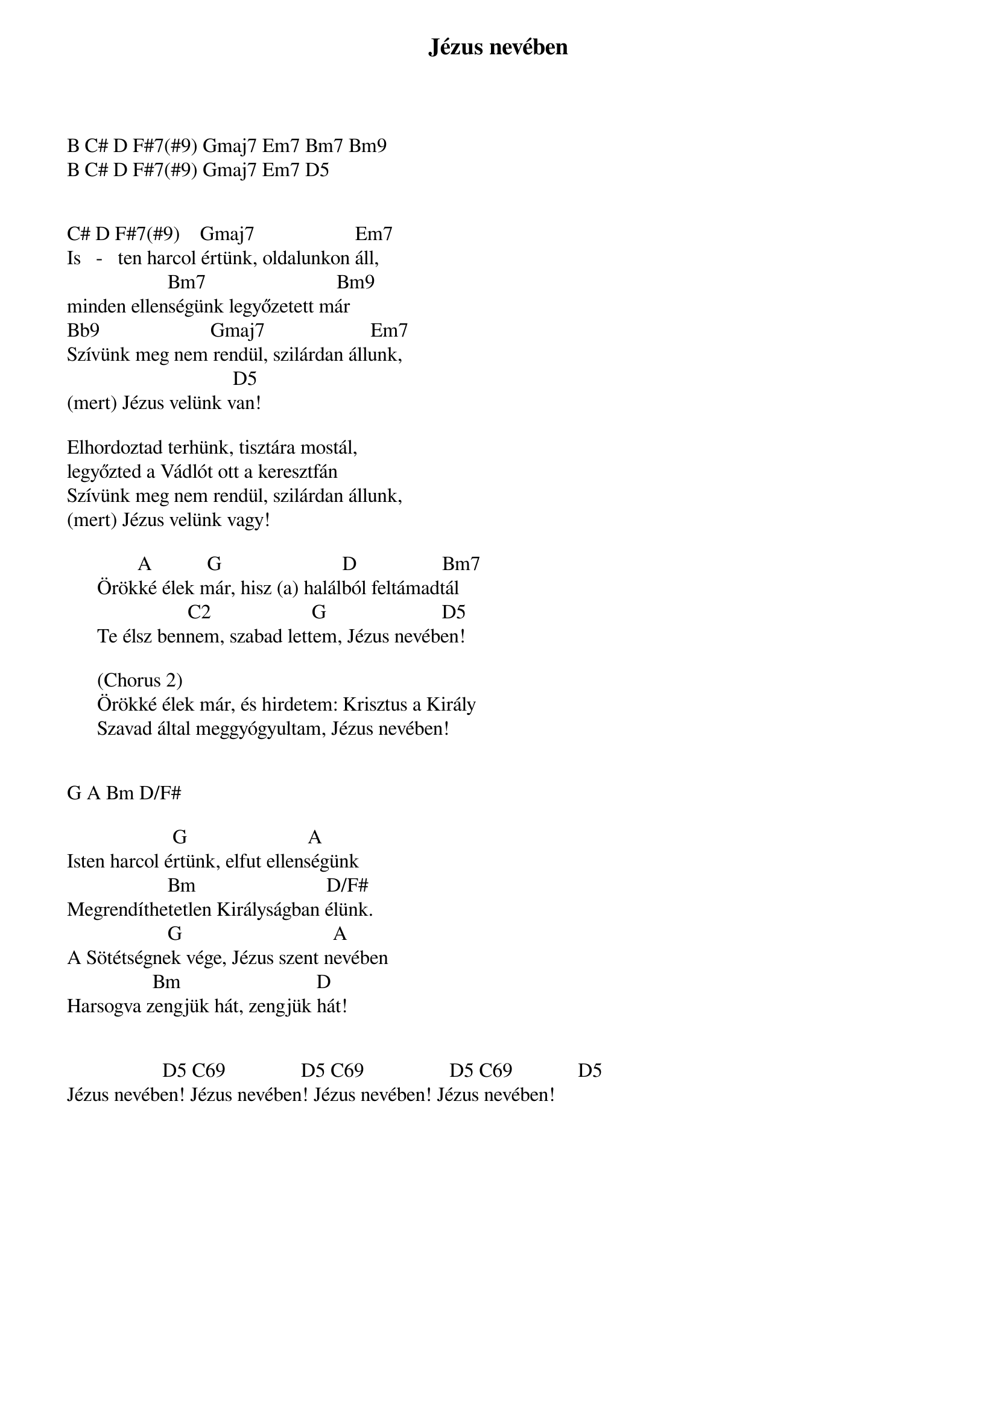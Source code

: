 {title: Jézus nevében}
{key: D}
{tempo: 101}
{time: 4/4}
{duration: 0}


B C# D F#7(#9) Gmaj7 Em7 Bm7 Bm9
B C# D F#7(#9) Gmaj7 Em7 D5


C# D F#7(#9)    Gmaj7                    Em7
Is   -   ten harcol értünk, oldalunkon áll,
                    Bm7                          Bm9
minden ellenségünk legyőzetett már
Bb9                      Gmaj7                     Em7
Szívünk meg nem rendül, szilárdan állunk,
                                 D5
(mert) Jézus velünk van!

Elhordoztad terhünk, tisztára mostál,
legyőzted a Vádlót ott a keresztfán
Szívünk meg nem rendül, szilárdan állunk,
(mert) Jézus velünk vagy!

              A           G                        D                 Bm7
      Örökké élek már, hisz (a) halálból feltámadtál
                        C2                    G                       D5
      Te élsz bennem, szabad lettem, Jézus nevében!

      (Chorus 2)
      Örökké élek már, és hirdetem: Krisztus a Király
      Szavad által meggyógyultam, Jézus nevében!


G A Bm D/F# 

                     G                        A
Isten harcol értünk, elfut ellenségünk
                    Bm                          D/F#
Megrendíthetetlen Királyságban élünk.
                    G                              A
A Sötétségnek vége, Jézus szent nevében
                 Bm                           D
Harsogva zengjük hát, zengjük hát!


                   D5 C69               D5 C69                 D5 C69             D5
Jézus nevében! Jézus nevében! Jézus nevében! Jézus nevében!
